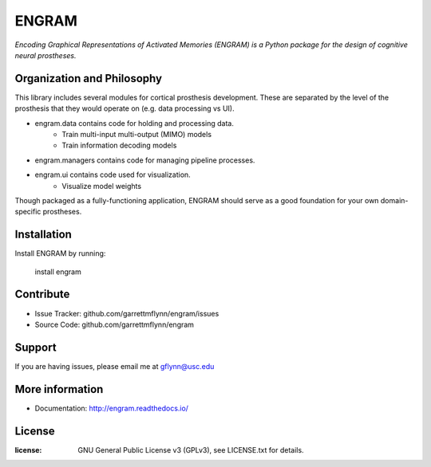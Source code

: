 
ENGRAM
========

*Encoding Graphical Representations of Activated Memories (ENGRAM) is a
Python package for the design of cognitive neural prostheses.*

Organization and Philosophy
-----------------------------

This library includes several modules for cortical prosthesis development. These are separated by the level 
of the prosthesis that they would operate on (e.g. data processing vs UI).

- engram.data contains code for holding and processing data.
    * Train multi-input multi-output (MIMO) models
    * Train information decoding models
- engram.managers contains code for managing pipeline processes.
- engram.ui contains code used for visualization.
    * Visualize model weights

Though packaged as a fully-functioning application, ENGRAM should serve as a good foundation for your own 
domain-specific prostheses.

Installation
------------

Install ENGRAM by running:

    install engram

Contribute
----------

- Issue Tracker: github.com/garrettmflynn/engram/issues
- Source Code: github.com/garrettmflynn/engram

Support
-------

If you are having issues, please email me at gflynn@usc.edu

More information
----------------

- Documentation: http://engram.readthedocs.io/

License
----------------
:license: GNU General Public License v3 (GPLv3), see LICENSE.txt for details.
